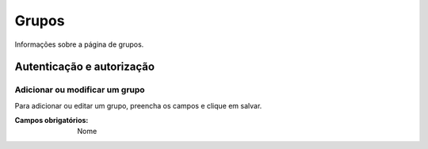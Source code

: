 ======
Grupos
======

Informações sobre a página de grupos.

.. image:: imagens/grupos.png


**************************
Autenticação e autorização
**************************

-------------------------------
Adicionar ou modificar um grupo
-------------------------------

Para adicionar ou editar um grupo, preencha os campos e clique em salvar.

.. image:: imagens/add_grupo.png

:Campos obrigatórios:
	Nome